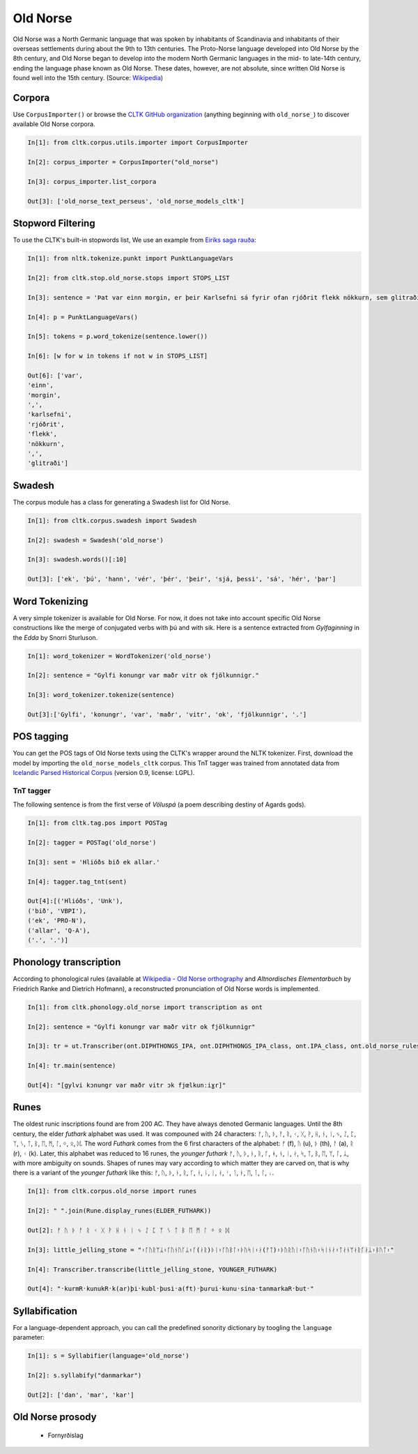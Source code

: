 Old Norse
*********

Old Norse was a North Germanic language that was spoken by inhabitants of Scandinavia and inhabitants of their overseas settlements during about the 9th to 13th centuries. The Proto-Norse language developed into Old Norse by the 8th century, and Old Norse began to develop into the modern North Germanic languages in the mid- to late-14th century, ending the language phase known as Old Norse. These dates, however, are not absolute, since written Old Norse is found well into the 15th century. (Source: `Wikipedia <https://en.wikipedia.org/wiki/Old_Norse>`_)


Corpora
=======

Use ``CorpusImporter()`` or browse the `CLTK GitHub organization <https://github.com/cltk>`_ (anything beginning with ``old_norse_``) to discover available Old Norse corpora.

.. code-block:: python

    In[1]: from cltk.corpus.utils.importer import CorpusImporter

    In[2]: corpus_importer = CorpusImporter("old_norse")

    In[3]: corpus_importer.list_corpora

    Out[3]: ['old_norse_text_perseus', 'old_norse_models_cltk']


Stopword Filtering
==================

To use the CLTK's built-in stopwords list, We use an example from `Eiríks saga rauða
<http://www.heimskringla.no/wiki/Eir%C3%ADks_saga_rau%C3%B0a>`_:

.. code-block:: python

    In[1]: from nltk.tokenize.punkt import PunktLanguageVars

    In[2]: from cltk.stop.old_norse.stops import STOPS_LIST

    In[3]: sentence = 'Þat var einn morgin, er þeir Karlsefni sá fyrir ofan rjóðrit flekk nökkurn, sem glitraði við þeim'

    In[4]: p = PunktLanguageVars()

    In[5]: tokens = p.word_tokenize(sentence.lower())

    In[6]: [w for w in tokens if not w in STOPS_LIST]

    Out[6]: ['var',
    'einn',
    'morgin',
    ',',
    'karlsefni',
    'rjóðrit',
    'flekk',
    'nökkurn',
    ',',
    'glitraði']


Swadesh
=======
The corpus module has a class for generating a Swadesh list for Old Norse.

.. code-block:: python

    In[1]: from cltk.corpus.swadesh import Swadesh

    In[2]: swadesh = Swadesh('old_norse')

    In[3]: swadesh.words()[:10]

    Out[3]: ['ek', 'þú', 'hann', 'vér', 'þér', 'þeir', 'sjá, þessi', 'sá', 'hér', 'þar']


Word Tokenizing
===============
A very simple tokenizer is available for Old Norse. For now, it does not take into account specific Old Norse constructions like the merge of conjugated verbs with þú and with sik.
Here is a sentence extracted from *Gylfaginning* in the *Edda* by Snorri Sturluson.

.. code-block:: python

    In[1]: word_tokenizer = WordTokenizer('old_norse')

    In[2]: sentence = "Gylfi konungr var maðr vitr ok fjölkunnigr."

    In[3]: word_tokenizer.tokenize(sentence)

    Out[3]:['Gylfi', 'konungr', 'var', 'maðr', 'vitr', 'ok', 'fjölkunnigr', '.']


POS tagging
===========

You can get the POS tags of Old Norse texts using the CLTK's wrapper around the NLTK tokenizer. First, download the model by importing the ``old_norse_models_cltk`` corpus. This TnT tagger was trained from annotated data from `Icelandic Parsed Historical Corpus <http://www.linguist.is/icelandic_treebank/Download>`_ (version 0.9, license: LGPL).

TnT tagger
``````````

The following sentence is from the first verse of *Völuspá* (a poem describing destiny of Agards gods).

.. code-block:: python

    In[1]: from cltk.tag.pos import POSTag

    In[2]: tagger = POSTag('old_norse')

    In[3]: sent = 'Hlióðs bið ek allar.'

    In[4]: tagger.tag_tnt(sent)

    Out[4]:[('Hlióðs', 'Unk'),
    ('bið', 'VBPI'),
    ('ek', 'PRO-N'),
    ('allar', 'Q-A'),
    ('.', '.')]

Phonology transcription
=======================

According to phonological rules (available at `Wikipedia - Old Norse orthography <https://en.wikipedia.org/wiki/Old_Norse_orthography>`_  and *Altnordisches Elementarbuch* by Friedrich Ranke and Dietrich Hofmann), a reconstructed pronunciation of Old Norse words is implemented.

.. code-block:: python

    In[1]: from cltk.phonology.old_norse import transcription as ont

    In[2]: sentence = "Gylfi konungr var maðr vitr ok fjölkunnigr"

    In[3]: tr = ut.Transcriber(ont.DIPHTHONGS_IPA, ont.DIPHTHONGS_IPA_class, ont.IPA_class, ont.old_norse_rules)

    In[4]: tr.main(sentence)

    Out[4]: "[gylvi kɔnungr var maðr vitr ɔk fjœlkunːiɣr]"

Runes
=====
The oldest runic inscriptions found are from 200 AC. They have always denoted Germanic languages. Until the 8th century, the elder *futhark* alphabet was used. It was compouned with 24 characters: ᚠ, ᚢ, ᚦ, ᚨ, ᚱ, ᚲ, ᚷ, ᚹ, ᚺ, ᚾ, ᛁ, ᛃ, ᛇ, ᛈ, ᛉ, ᛊ, ᛏ, ᛒ, ᛖ, ᛗ, ᛚ, ᛜ, ᛟ, ᛞ. The word *Futhark* comes from the 6 first characters of the alphabet: ᚠ (f), ᚢ (u), ᚦ (th), ᚨ (a), ᚱ (r), ᚲ (k). Later, this alphabet was reduced to 16 runes, the *younger futhark* ᚠ, ᚢ, ᚦ, ᚭ, ᚱ, ᚴ, ᚼ, ᚾ, ᛁ, ᛅ, ᛋ, ᛏ, ᛒ, ᛖ, ᛘ, ᛚ, ᛦ, with more ambiguity on sounds. Shapes of runes may vary according to which matter they are carved on, that is why there is a variant of the *younger futhark* like this: ᚠ, ᚢ, ᚦ, ᚭ, ᚱ, ᚴ, ᚽ, ᚿ, ᛁ, ᛅ, ᛌ, ᛐ, ᛓ, ᛖ, ᛙ, ᛚ, ᛧ.

.. code-block:: python

    In[1]: from cltk.corpus.old_norse import runes

    In[2]: " ".join(Rune.display_runes(ELDER_FUTHARK))

    Out[2]: ᚠ ᚢ ᚦ ᚨ ᚱ ᚲ ᚷ ᚹ ᚺ ᚾ ᛁ ᛃ ᛇ ᛈ ᛉ ᛊ ᛏ ᛒ ᛖ ᛗ ᛚ ᛜ ᛟ ᛞ

    In[3]: little_jelling_stone = "᛬ᚴᚢᚱᛘᛦ᛬ᚴᚢᚾᚢᚴᛦ᛬ᚴ(ᛅᚱ)ᚦᛁ᛬ᚴᚢᛒᛚ᛬ᚦᚢᛋᛁ᛬ᛅ(ᚠᛏ)᛬ᚦᚢᚱᚢᛁ᛬ᚴᚢᚾᚢ᛬ᛋᛁᚾᛅ᛬ᛏᛅᚾᛘᛅᚱᚴᛅᛦ᛬ᛒᚢᛏ᛬"

    In[4]: Transcriber.transcribe(little_jelling_stone, YOUNGER_FUTHARK)

    Out[4]: "᛫kurmR᛫kunukR᛫k(ar)þi᛫kubl᛫þusi᛫a(ft)᛫þurui᛫kunu᛫sina᛫tanmarkaR᛫but᛫"

Syllabification
===============

For a language-dependent approach, you can call the predefined sonority dictionary by toogling the ``language`` parameter:

.. code-block:: python

    In[1]: s = Syllabifier(language='old_norse')

    In[2]: s.syllabify("danmarkar")

    Out[2]: ['dan', 'mar', 'kar']


Old Norse prosody
=================

  * Fornyrðislag

.. code-block:: python
    In[1]: text1 = "Hljóðs bið ek allar\nhelgar kindir,\nmeiri ok minni\nmögu Heimdallar;\nviltu at ek, Valföðr,\nvel fyr telja\nforn spjöll fira,\nþau er fremst of man."

    In[2]: VerseManager.is_fornyrdhislag(text1)

    Out[2]: True

    In[3]: fo = Fornyrdhislag()

    In[4]: fo.from_short_lines_text(text1)

    In[5]: fo.short_lines

    Out[5]: ['Hljóðs bið ek allar', 'helgar kindir,', 'meiri ok minni', 'mögu Heimdallar;', 'viltu at ek, Valföðr,', 'vel fyr telja', 'forn spjöll fira,', 'þau er fremst of man.']

    In[6]: fo.long_lines

    Out[6]: [['Hljóðs bið ek allar', 'helgar kindir,'], ['meiri ok minni', 'mögu Heimdallar;'], ['viltu at ek, Valföðr,', 'vel fyr telja'], ['forn spjöll fira,', 'þau er fremst of man.']]

  * Ljóðaháttr

.. code-block:: python
    In[1]: text2 = "Deyr fé,\\ndeyja frændr,\\ndeyr sjalfr it sama,\\nek veit einn,\\nat aldrei deyr:\\ndómr um dauðan hvern."

    In[2]: VerseManager.is_ljoodhhaattr(text2)

    Out[2]: True

    In[3]: lj = Ljoodhhaatr()

    In[4]: lj.from_short_lines_text(text2)

    In[5]: lj.short_lines

    Out[5]: ['Deyr fé,', 'deyja frændr,', 'deyr sjalfr it sama,', 'ek veit einn,', 'at aldrei deyr:', 'dómr um dauðan hvern.']

    In[6]: lj.long_lines

    Out[6]: [['Deyr fé,', 'deyja frændr,'], ['deyr sjalfr it sama,'], ['ek veit einn,', 'at aldrei deyr:'], ['dómr um dauðan hvern.']]



  * Dróttkvætt

  * Hrynhenda
